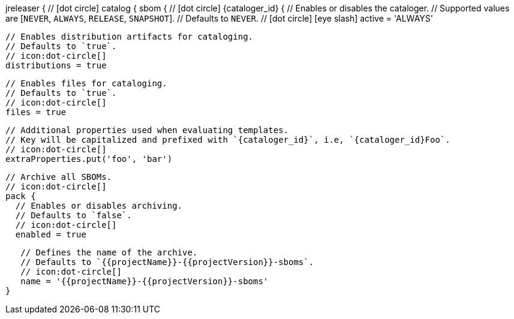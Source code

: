 jreleaser {
  // icon:dot-circle[]
  catalog {
    sbom {
      // icon:dot-circle[]
      {cataloger_id} {
        // Enables or disables the cataloger.
        // Supported values are [`NEVER`, `ALWAYS`, `RELEASE`, `SNAPSHOT`].
        // Defaults to `NEVER`.
        // icon:dot-circle[] icon:eye-slash[]
        active = 'ALWAYS'

        // Enables distribution artifacts for cataloging.
        // Defaults to `true`.
        // icon:dot-circle[]
        distributions = true

        // Enables files for cataloging.
        // Defaults to `true`.
        // icon:dot-circle[]
        files = true

        // Additional properties used when evaluating templates.
        // Key will be capitalized and prefixed with `{cataloger_id}`, i.e, `{cataloger_id}Foo`.
        // icon:dot-circle[]
        extraProperties.put('foo', 'bar')

        // Archive all SBOMs.
        // icon:dot-circle[]
        pack {
          // Enables or disables archiving.
          // Defaults to `false`.
          // icon:dot-circle[]
          enabled = true

          // Defines the name of the archive.
          // Defaults to `{{projectName}}-{{projectVersion}}-sboms`.
          // icon:dot-circle[]
          name = '{{projectName}}-{{projectVersion}}-sboms'
       }